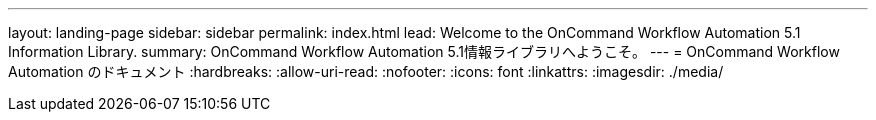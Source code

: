 ---
layout: landing-page 
sidebar: sidebar 
permalink: index.html 
lead: Welcome to the OnCommand Workflow Automation 5.1 Information Library. 
summary: OnCommand Workflow Automation 5.1情報ライブラリへようこそ。 
---
= OnCommand Workflow Automation のドキュメント
:hardbreaks:
:allow-uri-read: 
:nofooter: 
:icons: font
:linkattrs: 
:imagesdir: ./media/


